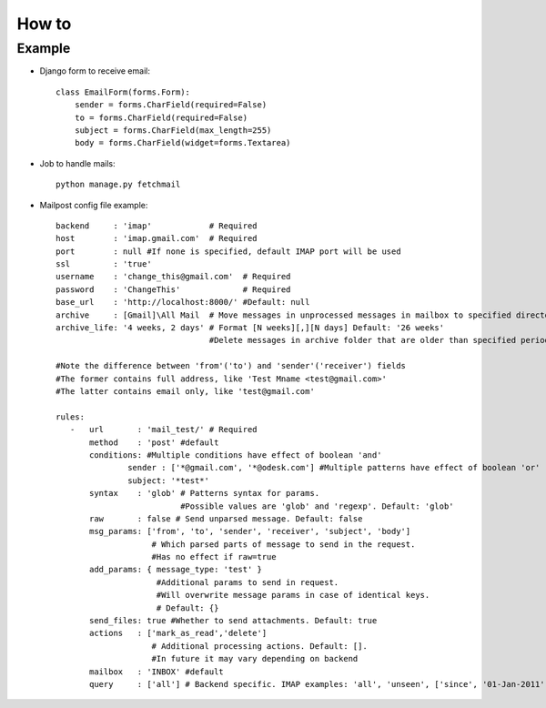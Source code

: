 .. _how_to:


***************
How to
***************

.. 
.. _example:

Example
---------------------------------------

* Django form to receive email::

	class EmailForm(forms.Form):
	    sender = forms.CharField(required=False)
	    to = forms.CharField(required=False)
	    subject = forms.CharField(max_length=255)
	    body = forms.CharField(widget=forms.Textarea)
	    
* Job to handle mails::

	python manage.py fetchmail
	
* Mailpost config file example::

    backend     : 'imap'            # Required
    host        : 'imap.gmail.com'  # Required
    port        : null #If none is specified, default IMAP port will be used
    ssl         : 'true'
    username    : 'change_this@gmail.com'  # Required
    password    : 'ChangeThis'             # Required
    base_url    : 'http://localhost:8000/' #Default: null
    archive     : [Gmail]\All Mail  # Move messages in unprocessed messages in mailbox to specified directory if specified
    archive_life: '4 weeks, 2 days' # Format [N weeks][,][N days] Default: '26 weeks' 
                                    #Delete messages in archive folder that are older than specified period.
    
    #Note the difference between 'from'('to') and 'sender'('receiver') fields
    #The former contains full address, like 'Test Mname <test@gmail.com>'
    #The latter contains email only, like 'test@gmail.com'
    
    rules:
       -   url       : 'mail_test/' # Required
           method    : 'post' #default
           conditions: #Multiple conditions have effect of boolean 'and'
                   sender : ['*@gmail.com', '*@odesk.com'] #Multiple patterns have effect of boolean 'or'
                   subject: '*test*'
           syntax    : 'glob' # Patterns syntax for params. 
                              #Possible values are 'glob' and 'regexp'. Default: 'glob'
           raw       : false # Send unparsed message. Default: false
           msg_params: ['from', 'to', 'sender', 'receiver', 'subject', 'body'] 
                        # Which parsed parts of message to send in the request. 
                        #Has no effect if raw=true
           add_params: { message_type: 'test' }
                         #Additional params to send in request. 
                         #Will overwrite message params in case of identical keys.
                         # Default: {}
           send_files: true #Whether to send attachments. Default: true
           actions   : ['mark_as_read','delete'] 
                        # Additional processing actions. Default: []. 
                        #In future it may vary depending on backend
           mailbox   : 'INBOX' #default
           query     : ['all'] # Backend specific. IMAP examples: 'all', 'unseen', ['since', '01-Jan-2011']

